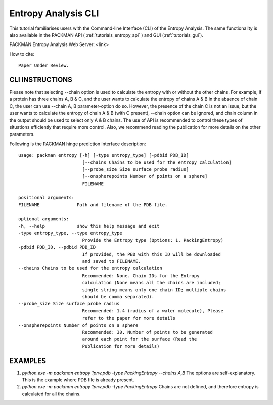 .. _tutorials_entropy_cli:


Entropy Analysis CLI
====================

This tutorial familiarises users with the Command-line Interface (CLI) of the Entropy Analysis. The same functionality is also available in the PACKMAN API ( :ref:`tutorials_entropy_api` ) and GUI (:ref:`tutorials_gui`).

PACKMAN Entropy Analysis Web Server: <link>

How to cite::

    Paper Under Review.


CLI INSTRUCTIONS
----------------

Please note that selecting --chain option is used to calculate the entropy with or without the other chains. For example, if a protein has three chains A, B & C, and the user wants to calculate the entropy of chains A & B in the absence of chain C, the user can use --chain A, B parameter-option do so. However, the presence of the chain C is not an issue, but the user wants to calculate the entropy of chain A & B (with C present), --chain option can be ignored, and chain column in the output should be used to select only A & B chains. The use of API is recommended to control these types of situations efficiently that require more control. Also, we recommend reading the publication for more details on the other parameters.

Following is the PACKMAN hinge prediction interface description::

    usage: packman entropy [-h] [-type entropy_type] [-pdbid PDB_ID]
                            [--chains Chains to be used for the entropy calculation]
                            [--probe_size Size surface probe radius]
                            [--onspherepoints Number of points on a sphere]
                            FILENAME

    positional arguments:
    FILENAME              Path and filename of the PDB file.

    optional arguments:
    -h, --help            show this help message and exit
    -type entropy_type, --type entropy_type
                            Provide the Entropy type (Options: 1. PackingEntropy)
    -pdbid PDB_ID, --pdbid PDB_ID
                            If provided, the PBD with this ID will be downloaded
                            and saved to FILENAME.
    --chains Chains to be used for the entropy calculation
                            Recommended: None. Chain IDs for the Entropy
                            calculation (None means all the chains are included;
                            single string means only one chain ID; multiple chains
                            should be comma separated).
    --probe_size Size surface probe radius
                            Recommended: 1.4 (radius of a water molecule), Please
                            refer to the paper for more details
    --onspherepoints Number of points on a sphere
                            Recommended: 30. Number of points to be generated
                            around each point for the surface (Read the
                            Publication for more details)

EXAMPLES
--------

1. `python.exe -m packman entropy 1prw.pdb -type PackingEntropy --chains A,B` The options are self-explanatory. This is the example where PDB file is already present.
2. `python.exe -m packman entropy 1prw.pdb -type PackingEntropy` Chains are not defined, and therefore entropy is calculated for all the chains.